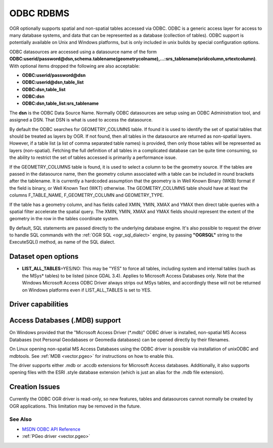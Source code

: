 .. _vector.odbc:

ODBC RDBMS
==========

.. shortname:: ODBC

.. build_dependencies:: ODBC library

OGR optionally supports spatial and non-spatial tables accessed via
ODBC. ODBC is a generic access layer for access to many database
systems, and data that can be represented as a database (collection of
tables). ODBC support is potentially available on Unix and Windows
platforms, but is only included in unix builds by special configuration
options.

ODBC datasources are accessed using a datasource name of the form
**ODBC:\ userid/password\ @\ dsn,\ schema.tablename(geometrycolname),...:srs_tablename(sridcolumn,srtextcolumn)**.
With optional items dropped the following are also acceptable:

-  **ODBC:\ userid/password\ @\ dsn**
-  **ODBC:\ userid\ @\ dsn,\ table_list**
-  **ODBC:\ dsn,\ table_list**
-  **ODBC:\ dsn**
-  **ODBC:\ dsn,\ table_list:srs_tablename**

The **dsn** is the ODBC Data Source Name. Normally ODBC datasources are
setup using an ODBC Administration tool, and assigned a DSN. That DSN is
what is used to access the datasource.

By default the ODBC searches for GEOMETRY_COLUMNS table. If found it is
used to identify the set of spatial tables that should be treated as
layers by OGR. If not found, then all tables in the datasource are
returned as non-spatial layers. However, if a table list (a list of
comma separated table names) is provided, then only those tables will be
represented as layers (non-spatial). Fetching the full definition of all
tables in a complicated database can be quite time consuming, so the
ability to restrict the set of tables accessed is primarily a
performance issue.

If the GEOMETRY_COLUMNS table is found, it is used to select a column to
be the geometry source. If the tables are passed in the datasource name,
then the geometry column associated with a table can be included in
round brackets after the tablename. It is currently a hardcoded
assumption that the geometry is in Well Known Binary (WKB) format if the
field is binary, or Well Known Text (WKT) otherwise. The
GEOMETRY_COLUMNS table should have at least the columns F_TABLE_NAME,
F_GEOMETRY_COLUMN and GEOMETRY_TYPE.

If the table has a geometry column, and has fields called XMIN, YMIN,
XMAX and YMAX then direct table queries with a spatial filter accelerate
the spatial query. The XMIN, YMIN, XMAX and YMAX fields should represent
the extent of the geometry in the row in the tables coordinate system.

By default, SQL statements are passed directly to the underlying
database engine. It's also possible to request the driver to handle SQL
commands with the :ref:`OGR SQL <ogr_sql_dialect>` engine, by passing
**"OGRSQL"** string to the ExecuteSQL() method, as name of the SQL
dialect.

Dataset open options
--------------------

-  **LIST_ALL_TABLES**\ =YES/NO: This may be "YES" to force all tables,
   including system and internal tables (such as the MSys* tables) to be listed (since GDAL 3.4).
   Applies to Microsoft Access Databases only. Note that the Windows Microsoft
   Access ODBC Driver always strips out MSys tables, and accordingly these
   will not be returned on Windows platforms even if LIST_ALL_TABLES is
   set to YES.

Driver capabilities
-------------------

.. supports_georeferencing::

Access Databases (.MDB) support
-------------------------------

On Windows provided that the "Microsoft
Access Driver (\*.mdb)" ODBC driver is installed, non-spatial MS Access
Databases (not Personal Geodabases or Geomedia databases) can be opened
directly by their filenames.

On Linux opening non-spatial MS Access Databases using the ODBC driver
is possible via installation of unixODBC and mdbtools. See
:ref:`MDB <vector.pgeo>` for instructions on how to enable this.

The driver supports either .mdb or .accdb extensions for
Microsoft Access databases. Additionally, it also supports
opening files with the ESRI .style database extension (which is just
an alias for the .mdb file extension).

Creation Issues
---------------

Currently the ODBC OGR driver is read-only, so new features, tables and
datasources cannot normally be created by OGR applications. This
limitation may be removed in the future.

See Also
~~~~~~~~

-  `MSDN ODBC API
   Reference <http://msdn.microsoft.com/en-us/library/ms714562(VS.85).aspx>`__
-  :ref:`PGeo driver <vector.pgeo>`
